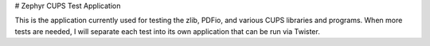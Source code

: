 # Zephyr CUPS Test Application

This is the application currently used for testing the zlib, PDFio, and various CUPS libraries and programs. When more tests are needed, I will separate each test into its own application that can be run via Twister.